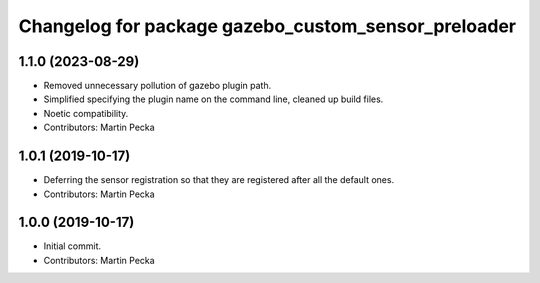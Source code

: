 ^^^^^^^^^^^^^^^^^^^^^^^^^^^^^^^^^^^^^^^^^^^^^^^^^^^^
Changelog for package gazebo_custom_sensor_preloader
^^^^^^^^^^^^^^^^^^^^^^^^^^^^^^^^^^^^^^^^^^^^^^^^^^^^

1.1.0 (2023-08-29)
------------------
* Removed unnecessary pollution of gazebo plugin path.
* Simplified specifying the plugin name on the command line, cleaned up build files.
* Noetic compatibility.
* Contributors: Martin Pecka

1.0.1 (2019-10-17)
------------------
* Deferring the sensor registration so that they are registered after all the default ones.
* Contributors: Martin Pecka

1.0.0 (2019-10-17)
------------------
* Initial commit.
* Contributors: Martin Pecka
